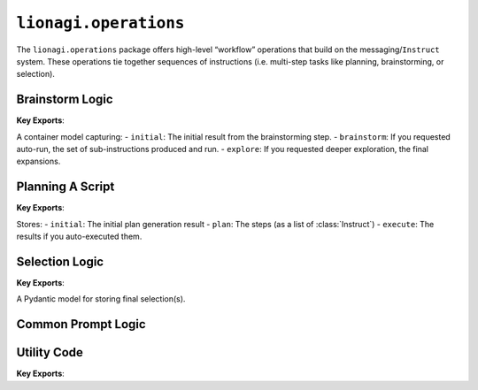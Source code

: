 =========================
``lionagi.operations``
=========================
The ``lionagi.operations`` package offers high-level “workflow” operations that build on
the messaging/``Instruct`` system. These operations tie together sequences of instructions
(i.e. multi-step tasks like planning, brainstorming, or selection).


----------------
Brainstorm Logic
----------------
.. module:: lionagi.operations.brainstorm
   :synopsis: Brainstorming multi-steps

**Key Exports**:

.. class:: BrainstormOperation

   A container model capturing:
   - ``initial``: The initial result from the brainstorming step.
   - ``brainstorm``: If you requested auto-run, the set of sub-instructions produced and run.
   - ``explore``: If you requested deeper exploration, the final expansions.

.. function:: brainstorm(instruct, num_instruct=2, session=None, branch=None, auto_run=True, auto_explore=False, ...)
   :async:

   High-level function to perform a brainstorming session in multiple steps:

   #. Generate an initial “brainstorm” output with up to `num_instruct` sub-ideas.
   #. (Optional) auto-run these sub-instructions.
   #. (Optional) “explore” the results from those sub-instructions, using a concurrency/queue strategy.

   **Returns** a :class:`BrainstormOperation` instance with all relevant data.

   **Parameters**:
   - **instruct** (Instruct | dict): The instruction or a dict with instruction data.
   - **session** (Session | None): If not provided, a new session is created.
   - **branch** (Branch | None): If not provided, a new branch is created in the session.
   - **auto_run** (bool): Whether to run sub-instructions automatically.
   - **auto_explore** (bool): If True, further expansions are done.
   - **explore_strategy**: One of “concurrent”, “sequential”, etc.
   - etc.

-----------------
Planning A Script
-----------------
.. module:: lionagi.operations.plan
   :synopsis: Multi-step plan generation

**Key Exports**:

.. class:: PlanOperation

   Stores:
   - ``initial``: The initial plan generation result
   - ``plan``: The steps (as a list of :class:`Instruct`)
   - ``execute``: The results if you auto-executed them.

.. function:: plan(instruct, num_steps=2, session=None, branch=None, auto_run=True, auto_execute=False, ...)
   :async:

   A multi-step plan approach:
   #. Prompt for a plan of up to `num_steps`.
   #. Optionally auto-run each step (expanding them).
   #. Optionally “execute” them via a concurrency strategy.

   **Returns** a :class:`PlanOperation` summarizing the entire plan.

---------------
Selection Logic
---------------
.. module:: lionagi.operations.select
   :synopsis: Selecting from sets of choices

**Key Exports**:

.. class:: SelectionModel

   A Pydantic model for storing final selection(s).

.. function:: select(instruct, choices, max_num_selections=1, session=None, branch=None, ...)
   :async:

   Given a set of choices (strings, an Enum, or a dict), prompts for up to `max_num_selections`
   and returns a :class:`SelectionModel`.

-------------------
Common Prompt Logic
-------------------
.. module:: lionagi.operations.prompt
   :synopsis: Shared prompt strings

   This module typically contains constants like ``PROMPT``, used in the
   various high-level operations.

------------
Utility Code
------------
.. module:: lionagi.operations.utils
   :synopsis: Helper utilities for session/branch

**Key Exports**:

.. function:: prepare_session(session=None, branch=None, branch_kwargs=None) -> tuple[Session, Branch]

   Creates or retrieves a :class:`Session` and a :class:`Branch`.  
   Ensures that the branch is inside the session’s pile.

.. function:: prepare_instruct(instruct, prompt) -> dict

   Merges a textual prompt into an existing instruct (dict or :class:`Instruct`).

